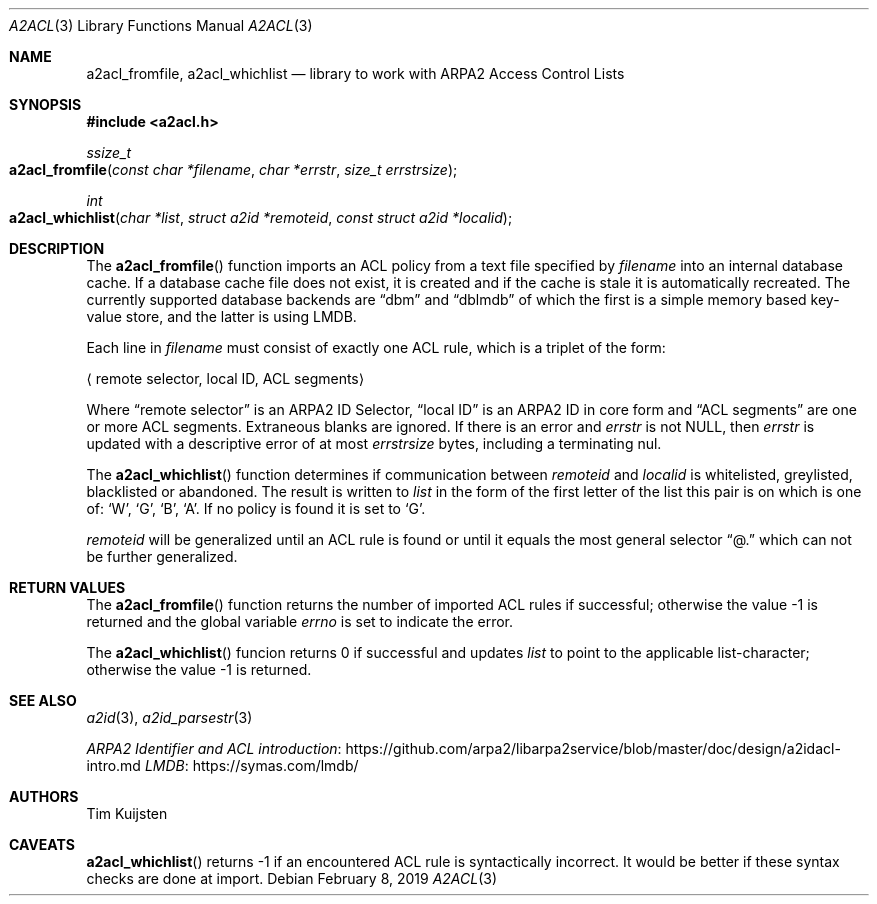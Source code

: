 .\" Copyright (c) 2019 Tim Kuijsten
.\"
.\" Permission to use, copy, modify, and/or distribute this software for any
.\" purpose with or without fee is hereby granted, provided that the above
.\" copyright notice and this permission notice appear in all copies.
.\"
.\" THE SOFTWARE IS PROVIDED "AS IS" AND THE AUTHOR DISCLAIMS ALL WARRANTIES
.\" WITH REGARD TO THIS SOFTWARE INCLUDING ALL IMPLIED WARRANTIES OF
.\" MERCHANTABILITY AND FITNESS. IN NO EVENT SHALL THE AUTHOR BE LIABLE FOR
.\" ANY SPECIAL, DIRECT, INDIRECT, OR CONSEQUENTIAL DAMAGES OR ANY DAMAGES
.\" WHATSOEVER RESULTING FROM LOSS OF USE, DATA OR PROFITS, WHETHER IN AN
.\" ACTION OF CONTRACT, NEGLIGENCE OR OTHER TORTIOUS ACTION, ARISING OUT OF
.\" OR IN CONNECTION WITH THE USE OR PERFORMANCE OF THIS SOFTWARE.
.\"
.Dd $Mdocdate: February 8 2019 $
.Dt A2ACL 3
.Os
.Sh NAME
.Nm a2acl_fromfile ,
.Nm a2acl_whichlist
.Nd library to work with ARPA2 Access Control Lists
.Sh SYNOPSIS
.In a2acl.h
.Ft ssize_t
.Fo a2acl_fromfile
.Fa "const char *filename"
.Fa "char *errstr"
.Fa "size_t errstrsize"
.Fc
.Ft int
.Fo a2acl_whichlist
.Fa "char *list"
.Fa "struct a2id *remoteid"
.Fa "const struct a2id *localid"
.Fc
.Sh DESCRIPTION
The
.Fn a2acl_fromfile
function imports an ACL policy from a text file specified by
.Fa filename
into an internal database cache.
If a database cache file does not exist, it is created and if the cache is stale
it is automatically recreated.
The currently supported database backends are
.Dq dbm
and
.Dq dblmdb
of which the first is a simple memory based key-value store, and the latter is
using LMDB.
.Pp
Each line in
.Fa filename
must consist of exactly one ACL rule, which is a triplet of the form:
.Pp
.Aq "remote selector", "local ID", "ACL segments"
.Pp
Where
.Dq remote selector
is an ARPA2 ID Selector,
.Dq local ID
is an ARPA2 ID in core form and
.Dq ACL segments
are one or more ACL segments.
Extraneous blanks are ignored.
If there is an error and
.Fa errstr
is not
.Dv NULL ,
then
.Fa errstr
is updated with a descriptive error of at most
.Fa errstrsize
bytes, including a terminating nul.
.Pp
The
.Fn a2acl_whichlist
function determines if communication between
.Fa remoteid
and
.Fa localid
is whitelisted, greylisted, blacklisted or abandoned.
The result is written to
.Fa list
in the form of the first letter of the list this pair is on which is one of:
.Sq W ,
.Sq G ,
.Sq B ,
.Sq A .
If no policy is found it is set to
.Sq G .
.Pp
.Fa remoteid
will be generalized until an ACL rule is found or until it equals the most
general selector
.Dq @.
which can not be further generalized.
.Sh RETURN VALUES
The
.Fn a2acl_fromfile
function returns the number of imported ACL rules if successful; otherwise the
value -1 is returned and the global variable
.Va errno
is set to indicate the error.
.Pp
The
.Fn a2acl_whichlist
funcion returns 0 if successful and updates
.Fa list
to point to the applicable list-character; otherwise the value -1 is returned.
.Sh SEE ALSO
.Xr a2id 3 ,
.Xr a2id_parsestr 3
.Pp
.Lk https://github.com/arpa2/libarpa2service/blob/master/doc/design/a2idacl-intro.md "ARPA2 Identifier and ACL introduction"
.Lk https://symas.com/lmdb/ "LMDB"
.Sh AUTHORS
.An -nosplit
.An Tim Kuijsten
.Sh CAVEATS
.Fn a2acl_whichlist
returns -1 if an encountered ACL rule is syntactically incorrect.
It would be better if these syntax checks are done at import.
